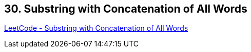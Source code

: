 == 30. Substring with Concatenation of All Words

https://leetcode.com/problems/substring-with-concatenation-of-all-words/[LeetCode - Substring with Concatenation of All Words]

